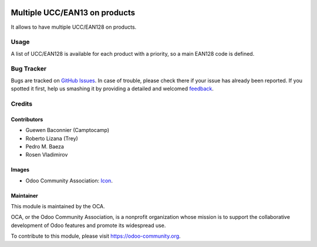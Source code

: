 .. image:: https://img.shields.io/badge/licence-AGPL--3-blue.svg
   :target: http://www.gnu.org/licenses/agpl-3.0-standalone.html
   :alt: License: AGPL-3

==============================
Multiple UCC/EAN13 on products
==============================

It allows to have multiple UCC/EAN128 on products.

Usage
=====

A list of UCC/EAN128 is available for each product with a priority, so a main EAN128
code is defined.

Bug Tracker
===========

Bugs are tracked on `GitHub Issues
<https://github.com/OCA/stock-logistics-barcode/issues>`_. In case of trouble, please
check there if your issue has already been reported. If you spotted it first,
help us smashing it by providing a detailed and welcomed `feedback
<https://github.com/OCA/
stock-logistics-barcode/issues/new?body=module:%20
product_multi_ean%0Aversion:%20
8.0%0A%0A**Steps%20to%20reproduce**%0A-%20...%0A%0A**Current%20behavior**%0A%0A**Expected%20behavior**>`_.

Credits
=======

Contributors
------------

* Guewen Baconnier (Camptocamp)
* Roberto Lizana (Trey)
* Pedro M. Baeza
* Rosen Vladimirov

Images
------

* Odoo Community Association: `Icon <https://github.com/OCA/maintainer-tools/blob/master/template/module/static/description/icon.svg>`_.


Maintainer
----------

.. image:: https://odoo-community.org/logo.png
   :alt: Odoo Community Association
   :target: https://odoo-community.org

This module is maintained by the OCA.

OCA, or the Odoo Community Association, is a nonprofit organization whose
mission is to support the collaborative development of Odoo features and
promote its widespread use.

To contribute to this module, please visit https://odoo-community.org.
